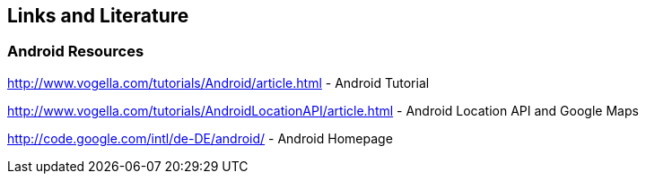 == Links and Literature

=== Android Resources
		

http://www.vogella.com/tutorials/Android/article.html - Android Tutorial

http://www.vogella.com/tutorials/AndroidLocationAPI/article.html - Android Location API and Google Maps
		
http://code.google.com/intl/de-DE/android/ - Android Homepage

